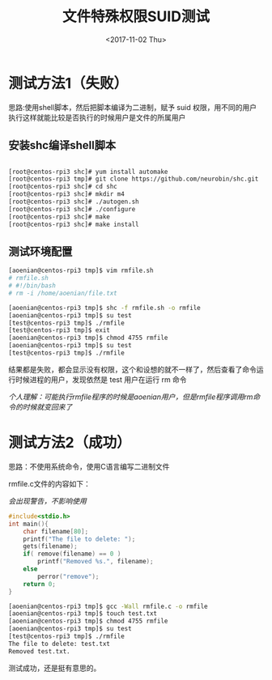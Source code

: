 #+TITLE: 文件特殊权限SUID测试
#+DATE: <2017-11-02 Thu>
#+TAGS: SUID
#+LAYOUT: post
#+CATEGORIES: Linux


* 测试方法1（失败）

思路:使用shell脚本，然后把脚本编译为二进制，赋予 suid 权限，用不同的用户执行这样就能比较是否执行的时候用户是文件的所属用户

** 安装shc编译shell脚本

#+BEGIN_SRC sh

[root@centos-rpi3 shc]# yum install automake
[root@centos-rpi3 tmp]# git clone https://github.com/neurobin/shc.git
[root@centos-rpi3 shc]# cd shc
[root@centos-rpi3 shc]# mkdir m4
[root@centos-rpi3 shc]# ./autogen.sh
[root@centos-rpi3 shc]# ./configure
[root@centos-rpi3 shc]# make
[root@centos-rpi3 shc]# make install
#+END_SRC

#+BEGIN_HTML
<!--more-->
#+END_HTML

** 测试环境配置

#+BEGIN_SRC sh
[aoenian@centos-rpi3 tmp]$ vim rmfile.sh
# rmfile.sh 
# #!/bin/bash
# rm -i /home/aoenian/file.txt

[aoenian@centos-rpi3 tmp]$ shc -f rmfile.sh -o rmfile
[aoenian@centos-rpi3 tmp]$ su test
[test@centos-rpi3 tmp]$ ./rmfile
[test@centos-rpi3 tmp]$ exit
[aoenian@centos-rpi3 tmp]$ chmod 4755 rmfile
[aoenian@centos-rpi3 tmp]$ su test
[test@centos-rpi3 tmp]$ ./rmfile

#+END_SRC

结果都是失败，都会显示没有权限，这个和设想的就不一样了，然后查看了命令运行时候进程的用户，发现依然是 test 用户在运行 rm 命令

/个人理解：可能执行rmfile程序的时候是aoenian用户，但是rmfile程序调用rm命令的时候就变回来了/


* 测试方法2（成功）

思路：不使用系统命令，使用C语言编写二进制文件

rmfile.c文件的内容如下：

/会出现警告，不影响使用/

#+BEGIN_SRC C
#include<stdio.h>
int main(){
    char filename[80];
    printf("The file to delete: ");
    gets(filename);
    if( remove(filename) == 0 )
        printf("Removed %s.", filename);
    else
        perror("remove");
    return 0;
}

#+END_SRC

#+BEGIN_SRC sh
[aoenian@centos-rpi3 tmp]$ gcc -Wall rmfile.c -o rmfile
[aoenian@centos-rpi3 tmp]$ touch test.txt
[aoenian@centos-rpi3 tmp]$ chmod 4755 rmfile
[aoenian@centos-rpi3 tmp]$ su test
[test@centos-rpi3 tmp]$ ./rmfile
The file to delete: test.txt
Removed test.txt.

#+END_SRC

测试成功，还是挺有意思的。

